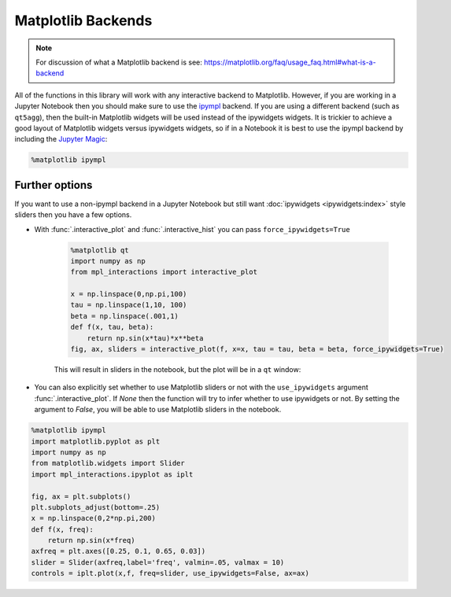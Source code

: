 ===================
Matplotlib Backends
===================

.. note::
        For discussion of what a Matplotlib backend is see: https://matplotlib.org/faq/usage_faq.html#what-is-a-backend

All of the functions in this library will work with any interactive backend to Matplotlib. However, if you are working in a Jupyter
Notebook then you should make sure to use the `ipympl <https://github.com/matplotlib/ipympl>`_ backend. If you are using a different backend
(such as ``qt5agg``), then the built-in Matplotlib widgets will be used instead of the ipywidgets widgets. It is trickier to achieve a good
layout of Matplotlib widgets versus ipywidgets widgets, so if in a Notebook it is best to use the ipympl backend by including
the `Jupyter Magic <https://ipython.readthedocs.io/en/stable/interactive/magics.html>`_:

.. code-block:: python

        %matplotlib ipympl


Further options
---------------

If you want to use a non-ipympl backend in a Jupyter Notebook but still want :doc:`ipywidgets <ipywidgets:index>` style sliders then you have a few options.

* With :func:`.interactive_plot` and :func:`.interactive_hist` you can pass ``force_ipywidgets=True``

    .. code-block:: python

        %matplotlib qt
        import numpy as np
        from mpl_interactions import interactive_plot

        x = np.linspace(0,np.pi,100)
        tau = np.linspace(1,10, 100)
        beta = np.linspace(.001,1)
        def f(x, tau, beta):
            return np.sin(x*tau)*x**beta
        fig, ax, sliders = interactive_plot(f, x=x, tau = tau, beta = beta, force_ipywidgets=True)

    This will result in sliders in the notebook, but the plot will be in a ``qt`` window:

    .. image:: _static/images/force-ipywidgets.png


* You can also explicitly set whether to use Matplotlib sliders or not with the ``use_ipywidgets`` 
  argument :func:`.interactive_plot`. If `None` then the function will try to infer whether
  to use ipywidgets or not. By setting the argument to `False`, you will be able to use Matplotlib sliders in the notebook.


.. code-block:: python

    %matplotlib ipympl
    import matplotlib.pyplot as plt
    import numpy as np
    from matplotlib.widgets import Slider
    import mpl_interactions.ipyplot as iplt

    fig, ax = plt.subplots()
    plt.subplots_adjust(bottom=.25)
    x = np.linspace(0,2*np.pi,200)
    def f(x, freq):
        return np.sin(x*freq)
    axfreq = plt.axes([0.25, 0.1, 0.65, 0.03])
    slider = Slider(axfreq,label='freq', valmin=.05, valmax = 10)
    controls = iplt.plot(x,f, freq=slider, use_ipywidgets=False, ax=ax)

.. image:: _static/images/mpl-slider-in-notebook.gif
